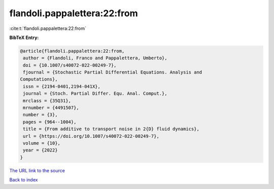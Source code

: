 flandoli.pappalettera:22:from
=============================

:cite:t:`flandoli.pappalettera:22:from`

**BibTeX Entry:**

.. code-block:: bibtex

   @article{flandoli.pappalettera:22:from,
    author = {Flandoli, Franco and Pappalettera, Umberto},
    doi = {10.1007/s40072-022-00249-7},
    fjournal = {Stochastic Partial Differential Equations. Analysis and
   Computations},
    issn = {2194-0401,2194-041X},
    journal = {Stoch. Partial Differ. Equ. Anal. Comput.},
    mrclass = {35Q31},
    mrnumber = {4491507},
    number = {3},
    pages = {964--1004},
    title = {From additive to transport noise in 2{D} fluid dynamics},
    url = {https://doi.org/10.1007/s40072-022-00249-7},
    volume = {10},
    year = {2022}
   }
`The URL link to the source <ttps://doi.org/10.1007/s40072-022-00249-7}>`_


`Back to index <../By-Cite-Keys.html>`_
